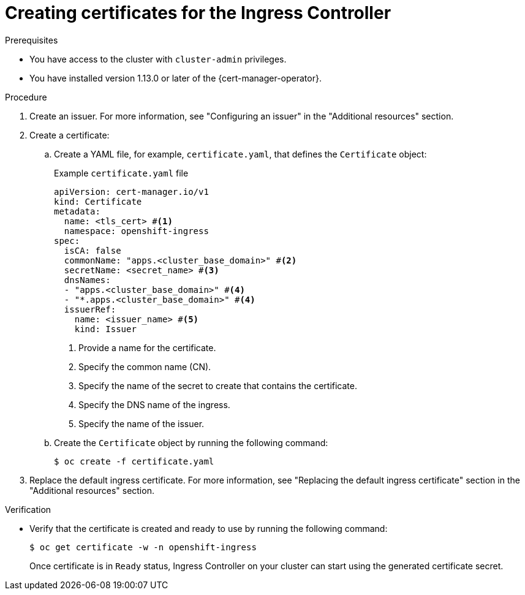 // Module included in the following assemblies:
//
// * security/cert_manager_operator/cert-manager-creating-certificate.adoc

:_mod-docs-content-type: PROCEDURE
[id="cert-manager-certificate-ingress_{context}"]
= Creating certificates for the Ingress Controller

.Prerequisites

* You have access to the cluster with `cluster-admin` privileges.
* You have installed version 1.13.0 or later of the {cert-manager-operator}.

.Procedure

. Create an issuer. For more information, see "Configuring an issuer" in the "Additional resources" section.

. Create a certificate:

.. Create a YAML file, for example, `certificate.yaml`, that defines the `Certificate` object:
+
.Example `certificate.yaml` file
+
[source, yaml]
----
apiVersion: cert-manager.io/v1
kind: Certificate
metadata:
  name: <tls_cert> #<1>
  namespace: openshift-ingress
spec:
  isCA: false
  commonName: "apps.<cluster_base_domain>" #<2>
  secretName: <secret_name> #<3>
  dnsNames:
  - "apps.<cluster_base_domain>" #<4>
  - "*.apps.<cluster_base_domain>" #<4>
  issuerRef:
    name: <issuer_name> #<5>
    kind: Issuer
----
<1> Provide a name for the certificate.
<2> Specify the common name (CN).
<3> Specify the name of the secret to create that contains the certificate.
<4> Specify the DNS name of the ingress.
<5> Specify the name of the issuer.

.. Create the `Certificate` object by running the following command:
+
[source, terminal]
----
$ oc create -f certificate.yaml
----

. Replace the default ingress certificate. For more information, see "Replacing the default ingress certificate" section in the "Additional resources" section.

.Verification

* Verify that the certificate is created and ready to use by running the following command:
+
[source, terminal]
----
$ oc get certificate -w -n openshift-ingress
----
+
Once certificate is in `Ready` status, Ingress Controller on your cluster can start using the generated certificate secret.

